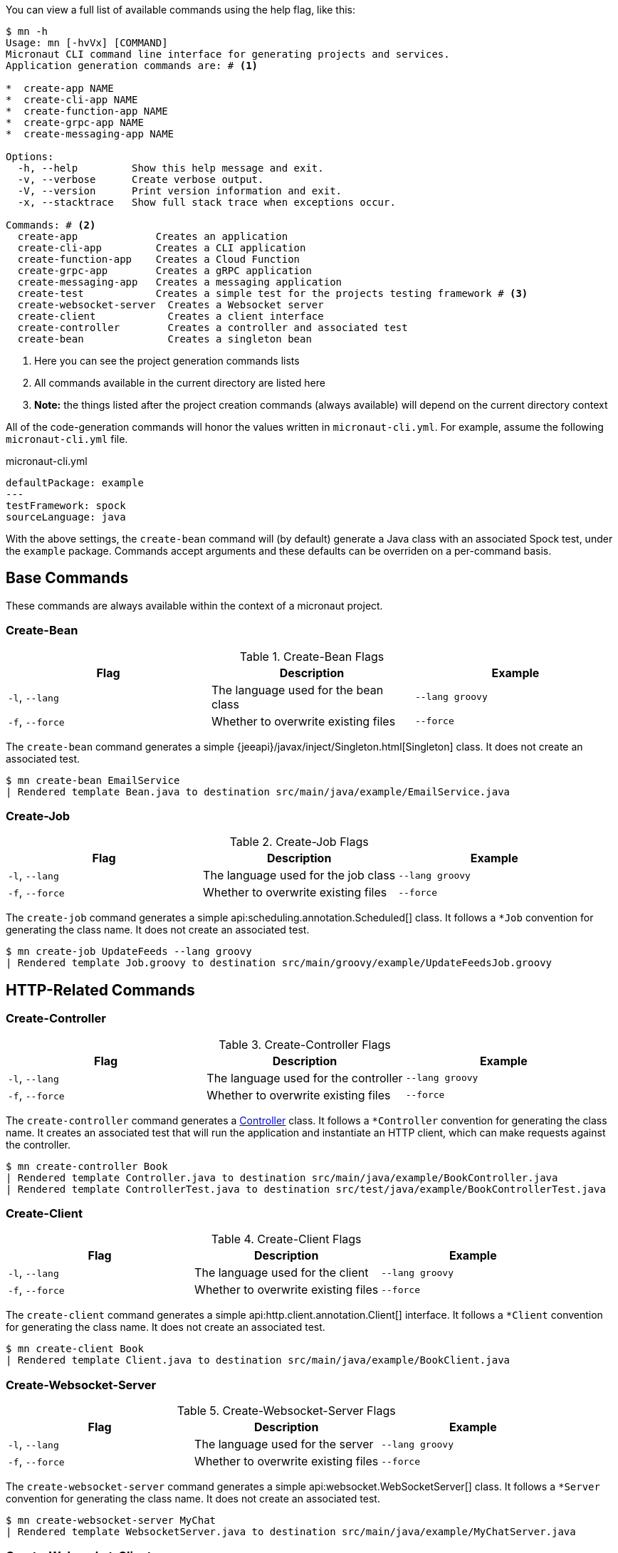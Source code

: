 You can view a full list of available commands using the help flag, like this:

[source,bash]
----
$ mn -h
Usage: mn [-hvVx] [COMMAND]
Micronaut CLI command line interface for generating projects and services.
Application generation commands are: # <1>

*  create-app NAME
*  create-cli-app NAME
*  create-function-app NAME
*  create-grpc-app NAME
*  create-messaging-app NAME

Options:
  -h, --help         Show this help message and exit.
  -v, --verbose      Create verbose output.
  -V, --version      Print version information and exit.
  -x, --stacktrace   Show full stack trace when exceptions occur.

Commands: # <2>
  create-app             Creates an application
  create-cli-app         Creates a CLI application
  create-function-app    Creates a Cloud Function
  create-grpc-app        Creates a gRPC application
  create-messaging-app   Creates a messaging application
  create-test            Creates a simple test for the projects testing framework # <3>
  create-websocket-server  Creates a Websocket server
  create-client            Creates a client interface
  create-controller        Creates a controller and associated test
  create-bean              Creates a singleton bean
----

<1> Here you can see the project generation commands lists
<2> All commands available in the current directory are listed here
<3> **Note:** the things listed after the project creation commands (always available) will depend on the current directory context

All of the code-generation commands will honor the values written in `micronaut-cli.yml`. For example, assume the following `micronaut-cli.yml` file.

.micronaut-cli.yml
[source,yaml]
----
defaultPackage: example
---
testFramework: spock
sourceLanguage: java
----

With the above settings, the `create-bean` command will (by default) generate a Java class with an associated Spock test, under the `example` package. Commands accept arguments and these defaults can be overriden on a per-command basis.

== Base Commands

These commands are always available within the context of a micronaut project.

=== Create-Bean

.Create-Bean Flags
|===
|Flag|Description|Example

|`-l`, `--lang`
|The language used for the bean class
|`--lang groovy`

|`-f`, `--force`
|Whether to overwrite existing files
|`--force`

|
|===

The `create-bean` command generates a simple {jeeapi}/javax/inject/Singleton.html[Singleton] class. It does not create an associated test.

[source,bash]
----
$ mn create-bean EmailService
| Rendered template Bean.java to destination src/main/java/example/EmailService.java
----

=== Create-Job

.Create-Job Flags
|===
|Flag|Description|Example

|`-l`, `--lang`
|The language used for the job class
|`--lang groovy`

|`-f`, `--force`
|Whether to overwrite existing files
|`--force`

|
|===

The `create-job` command generates a simple api:scheduling.annotation.Scheduled[] class. It follows a `*Job` convention for generating the class name. It does not create an associated test.

[source,bash]
----
$ mn create-job UpdateFeeds --lang groovy
| Rendered template Job.groovy to destination src/main/groovy/example/UpdateFeedsJob.groovy
----

== HTTP-Related Commands

=== Create-Controller

.Create-Controller Flags
|===
|Flag|Description|Example

|`-l`, `--lang`
|The language used for the controller
|`--lang groovy`

|`-f`, `--force`
|Whether to overwrite existing files
|`--force`

|
|===

The `create-controller` command generates a link:{api}/io/micronaut/http/annotation/Controller.html[Controller] class. It follows a `*Controller` convention for generating the class name. It creates an associated test that will run the application and instantiate an HTTP client, which can make requests against the controller.

[source,bash]
----
$ mn create-controller Book
| Rendered template Controller.java to destination src/main/java/example/BookController.java
| Rendered template ControllerTest.java to destination src/test/java/example/BookControllerTest.java
----

=== Create-Client

.Create-Client Flags
|===
|Flag|Description|Example

|`-l`, `--lang`
|The language used for the client
|`--lang groovy`

|`-f`, `--force`
|Whether to overwrite existing files
|`--force`

|
|===

The `create-client` command generates a simple api:http.client.annotation.Client[] interface. It follows a `*Client` convention for generating the class name. It does not create an associated test.

[source,bash]
----
$ mn create-client Book
| Rendered template Client.java to destination src/main/java/example/BookClient.java
----

=== Create-Websocket-Server

.Create-Websocket-Server Flags
|===
|Flag|Description|Example

|`-l`, `--lang`
|The language used for the server
|`--lang groovy`

|`-f`, `--force`
|Whether to overwrite existing files
|`--force`

|
|===

The `create-websocket-server` command generates a simple api:websocket.WebSocketServer[] class. It follows a `*Server` convention for generating the class name. It does not create an associated test.

[source,bash]
----
$ mn create-websocket-server MyChat
| Rendered template WebsocketServer.java to destination src/main/java/example/MyChatServer.java
----


=== Create-Websocket-Client

.Create-Websocket-Client Flags
|===
|Flag|Description|Example

|`-l`, `--lang`
|The language used for the client
|`--lang groovy`

|`-f`, `--force`
|Whether to overwrite existing files
|`--force`

|
|===

The `create-websocket-client` command generates a simple api:websocket.WebSocketClient[] abstract class. It follows a `*Client` convention for generating the class name. It does not create an associated test.

[source,bash]
----
$ mn create-websocket-client MyChat
| Rendered template WebsocketClient.java to destination src/main/java/example/MyChatClient.java
----

== CLI Project Commands

=== Create-Command

.Create-Command Flags
|===
|Flag|Description|Example

|`-l`, `--lang`
|The language used for the command
|`--lang groovy`

|`-f`, `--force`
|Whether to overwrite existing files
|`--force`

|
|===

The `create-command` command generates a standalone application that can be executed as a
http://picocli.info[picocli] link:http://picocli.info/apidocs/picocli/CommandLine.Command.html[Command].
It follows a `*Command` convention for generating the class name.
It creates an associated test that will run the application and verify that a command line option was set.

[source,bash]
----
$ mn create-command print
| Rendered template Command.java to destination src/main/java/example/PrintCommand.java
| Rendered template CommandTest.java to destination src/test/java/example/PrintCommandTest.java
----

This list is just a small subset of all the code generation commands in the Micronaut CLI.
To see all the context-sensitive commands the CLI has available (and under what circumstances they apply), check out the
https://github.com/micronaut-projects/micronaut-starter[micronaut-starter] project and find the classes that
extend `CodeGenCommand`. The `applies` method dictates whether a command is available or not.